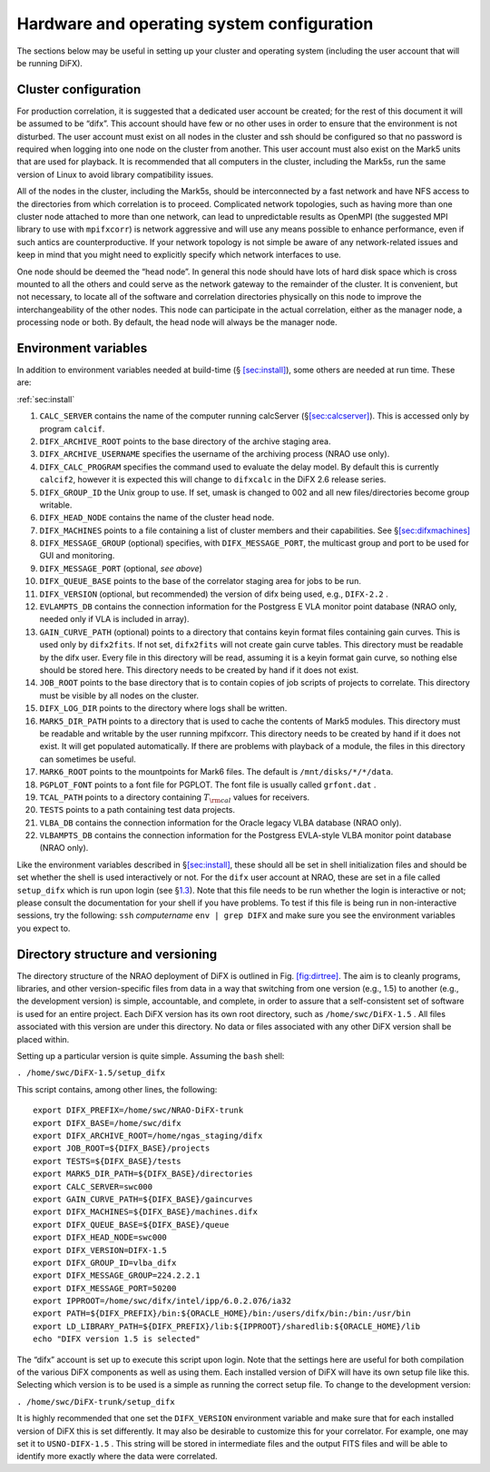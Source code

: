 Hardware and operating system configuration
===========================================

The sections below may be useful in setting up your cluster and
operating system (including the user account that will be running DiFX).

.. _sec:cluster:

Cluster configuration
---------------------

For production correlation, it is suggested that a dedicated user
account be created; for the rest of this document it will be assumed to
be “difx”. This account should have few or no other uses in order to
ensure that the environment is not disturbed. The user account must
exist on all nodes in the cluster and ssh should be configured so that
no password is required when logging into one node on the cluster from
another. This user account must also exist on the Mark5 units that are
used for playback. It is recommended that all computers in the cluster,
including the Mark5s, run the same version of Linux to avoid library
compatibility issues.

All of the nodes in the cluster, including the Mark5s, should be
interconnected by a fast network and have NFS access to the directories
from which correlation is to proceed. Complicated network topologies,
such as having more than one cluster node attached to more than one
network, can lead to unpredictable results as OpenMPI (the suggested MPI
library to use with ``mpifxcorr``) is network aggressive and will use
any means possible to enhance performance, even if such antics are
counterproductive. If your network topology is not simple be aware of
any network-related issues and keep in mind that you might need to
explicitly specify which network interfaces to use.

One node should be deemed the “head node”. In general this node should
have lots of hard disk space which is cross mounted to all the others
and could serve as the network gateway to the remainder of the cluster.
It is convenient, but not necessary, to locate all of the software and
correlation directories physically on this node to improve the
interchangeability of the other nodes. This node can participate in the
actual correlation, either as the manager node, a processing node or
both. By default, the head node will always be the manager node.

.. _sec:env:

Environment variables
---------------------

In addition to environment variables needed at build-time
(§ `[sec:install] <#sec:install>`__), some others are needed at run
time. These are:

:ref:`sec:install`

#. ``CALC_SERVER`` contains the name of the computer running calcServer
   (§\ `[sec:calcserver] <#sec:calcserver>`__). This is accessed only by
   program ``calcif``.

#. ``DIFX_ARCHIVE_ROOT`` points to the base directory of the archive
   staging area.

#. ``DIFX_ARCHIVE_USERNAME`` specifies the username of the archiving
   process (NRAO use only).

#. ``DIFX_CALC_PROGRAM`` specifies the command used to evaluate the
   delay model. By default this is currently ``calcif2``, however it is
   expected this will change to ``difxcalc`` in the DiFX 2.6 release
   series.

#. ``DIFX_GROUP_ID`` the Unix group to use. If set, umask is changed to
   002 and all new files/directories become group writable.

#. ``DIFX_HEAD_NODE`` contains the name of the cluster head node.

#. ``DIFX_MACHINES`` points to a file containing a list of cluster
   members and their capabilities. See
   §\ `[sec:difxmachines] <#sec:difxmachines>`__

#. ``DIFX_MESSAGE_GROUP`` (optional) specifies, with
   ``DIFX_MESSAGE_PORT``, the multicast group and port to be used for
   GUI and monitoring.

#. ``DIFX_MESSAGE_PORT`` (optional, *see above*)

#. ``DIFX_QUEUE_BASE`` points to the base of the correlator staging area
   for jobs to be run.

#. ``DIFX_VERSION`` (optional, but recommended) the version of difx
   being used, e.g., ``DIFX-2.2`` .

#. ``EVLAMPTS_DB`` contains the connection information for the Postgress
   E VLA monitor point database (NRAO only, needed only if VLA is
   included in array).

#. ``GAIN_CURVE_PATH`` (optional) points to a directory that contains
   keyin format files containing gain curves. This is used only by
   ``difx2fits``. If not set, ``difx2fits`` will not create gain curve
   tables. This directory must be readable by the difx user. Every file
   in this directory will be read, assuming it is a keyin format gain
   curve, so nothing else should be stored here. This directory needs to
   be created by hand if it does not exist.

#. ``JOB_ROOT`` points to the base directory that is to contain copies
   of job scripts of projects to correlate. This directory must be
   visible by all nodes on the cluster.

#. ``DIFX_LOG_DIR`` points to the directory where logs shall be written.

#. ``MARK5_DIR_PATH`` points to a directory that is used to cache the
   contents of Mark5 modules. This directory must be readable and
   writable by the user running mpifxcorr. This directory needs to be
   created by hand if it does not exist. It will get populated
   automatically. If there are problems with playback of a module, the
   files in this directory can sometimes be useful.

#. ``MARK6_ROOT`` points to the mountpoints for Mark6 files. The default
   is ``/mnt/disks/*/*/data``.

#. ``PGPLOT_FONT`` points to a font file for PGPLOT. The font file is
   usually called ``grfont.dat`` .

#. ``TCAL_PATH`` points to a directory containing :math:`T_{\rm cal}`
   values for receivers.

#. ``TESTS`` points to a path containing test data projects.

#. ``VLBA_DB`` contains the connection information for the Oracle legacy
   VLBA database (NRAO only).

#. ``VLBAMPTS_DB`` contains the connection information for the Postgress
   EVLA-style VLBA monitor point database (NRAO only).

Like the environment variables described in
§\ `[sec:install] <#sec:install>`__, these should all be set in shell
initialization files and should be set whether the shell is used
interactively or not. For the ``difx`` user account at NRAO, these are
set in a file called ``setup_difx`` which is run upon login (see
§\ `1.3 <#sec:versions>`__). Note that this file needs to be run whether
the login is interactive or not; please consult the documentation for
your shell if you have problems. To test if this file is being run in
non-interactive sessions, try the following: ``ssh`` *computername*
``env | grep DIFX`` and make sure you see the environment variables you
expect to.

.. _sec:versions:

Directory structure and versioning
----------------------------------

The directory structure of the NRAO deployment of DiFX is outlined in
Fig. `[fig:dirtree] <#fig:dirtree>`__. The aim is to cleanly programs,
libraries, and other version-specific files from data in a way that
switching from one version (e.g., 1.5) to another (e.g., the development
version) is simple, accountable, and complete, in order to assure that a
self-consistent set of software is used for an entire project. Each DiFX
version has its own root directory, such as ``/home/swc/DiFX-1.5`` . All
files associated with this version are under this directory. No data or
files associated with any other DiFX version shall be placed within.

Setting up a particular version is quite simple. Assuming the ``bash``
shell:

``. /home/swc/DiFX-1.5/setup_difx``

This script contains, among other lines, the following:

::

   export DIFX_PREFIX=/home/swc/NRAO-DiFX-trunk
   export DIFX_BASE=/home/swc/difx
   export DIFX_ARCHIVE_ROOT=/home/ngas_staging/difx
   export JOB_ROOT=${DIFX_BASE}/projects
   export TESTS=${DIFX_BASE}/tests
   export MARK5_DIR_PATH=${DIFX_BASE}/directories
   export CALC_SERVER=swc000
   export GAIN_CURVE_PATH=${DIFX_BASE}/gaincurves
   export DIFX_MACHINES=${DIFX_BASE}/machines.difx
   export DIFX_QUEUE_BASE=${DIFX_BASE}/queue
   export DIFX_HEAD_NODE=swc000
   export DIFX_VERSION=DIFX-1.5
   export DIFX_GROUP_ID=vlba_difx
   export DIFX_MESSAGE_GROUP=224.2.2.1
   export DIFX_MESSAGE_PORT=50200
   export IPPROOT=/home/swc/difx/intel/ipp/6.0.2.076/ia32
   export PATH=${DIFX_PREFIX}/bin:${ORACLE_HOME}/bin:/users/difx/bin:/bin:/usr/bin
   export LD_LIBRARY_PATH=${DIFX_PREFIX}/lib:${IPPROOT}/sharedlib:${ORACLE_HOME}/lib
   echo "DIFX version 1.5 is selected"

The “difx” account is set up to execute this script upon login. Note
that the settings here are useful for both compilation of the various
DiFX components as well as using them. Each installed version of DiFX
will have its own setup file like this. Selecting which version is to be
used is a simple as running the correct setup file. To change to the
development version:

``. /home/swc/DiFX-trunk/setup_difx``

It is highly recommended that one set the ``DIFX_VERSION`` environment
variable and make sure that for each installed version of DiFX this is
set differently. It may also be desirable to customize this for your
correlator. For example, one may set it to ``USNO-DIFX-1.5`` . This
string will be stored in intermediate files and the output FITS files
and will be able to identify more exactly where the data were
correlated.
